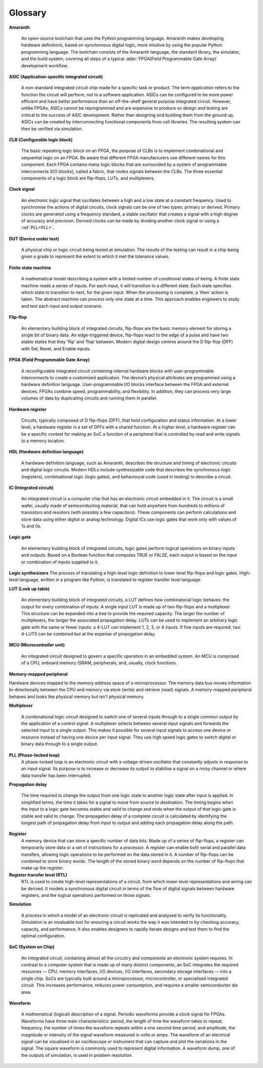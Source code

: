 Glossary 
========

.. glossary::

**Amaranth**

 An open-source toolchain that uses the Python programming language.
 Amaranth makes developing hardware definitions, based on synchronous digital logic, more intuitive by using the popular Python programming language. The toolchain consists of the Amaranth language, the standard library, the simulator, and the build system, covering all steps of a typical :abbr:`FPGA(Field Programmable Gate Array)` development workflow.

**ASIC (Application-specific integrated circuit)**

 A non-standard integrated circuit chip made for a specific task or product.
 The term *application* refers to the function the circuit will perform, not to a software application.
 ASICs can be configured to be more power efficient and have better performance than an off-the-shelf general purpose integrated circuit. However, unlike FPGAs, ASICs cannot be reprogrammed and are expensive to produce so design and testing are critical to the success of ASIC development.
 Rather than designing and building them from the ground up, ASICs can be created by interconnecting functional components from cell libraries. The resulting system can then be verified via simulation.

**CLB (Configurable logic block)**

 The basic repeating logic block on an FPGA, the purpose of CLBs is to implement combinational and sequential logic on an FPGA.
 Be aware that different FPGA manufacturers use different names for this component. 
 Each FPGA contains many logic blocks that are surrounded by a system of programmable interconnects (I/O blocks), called a fabric, that routes signals between the CLBs.
 The three essential components of a logic block are flip-flops, LUTs, and multiplexers.

**Clock signal**

 An electronic logic signal that oscillates between a high and a low state at a constant frequency.
 Used to synchronise the actions of digital circuits, clock signals can be one of two types: primary or derived. Primary clocks are generated using a frequency standard, a stable oscillator that creates a signal with a high degree of accuracy and precision. Derived clocks can be made by dividing another clock signal or using a :ref:`PLL<PLL>`. 

**DUT (Device under test)**

 A physical chip or logic circuit being tested at simulation.
 The results of the testing can result in a chip being given a grade to represent the extent to which it met the tolerance values. 

**Finite state machine**

 A mathematical model describing a system with a limited number of conditional states of being.
 A finite state machine reads a series of inputs. For each input, it will transition to a different state. Each state specifies which state to transition to next, for the given input. When the processing is complete, a ‘then’ action is taken. The abstract machine can process only one state at a time.
 This approach enables engineers to study and test each input and output scenario.

**Flip-flop**

 An elementary building block of integrated circuits, flip-flops are the basic memory element for storing a single bit of binary data.
 An edge-triggered device, flip-flops react to the edge of a pulse and have two stable states that they ‘flip’ and ‘flop’ between. 
 Modern digital design centres around the D flip-flop (DFF) with Set, Reset, and Enable inputs.

.. _FPGA:

**FPGA (Field Programmable Gate Array)**

 A reconfigurable integrated circuit containing internal hardware blocks with user-programmable interconnects to create a customised application.
 The device’s physical attributes are programmed using a hardware definition language. User-programmable I/O blocks interface between the FPGA and external devices.
 FPGAs combine speed, programmability, and flexibility. In addition, they can process very large volumes of data by duplicating circuits and running them in parallel.

**Hardware register**

 Circuits, typically composed of D flip-flops (DFF), that hold configuration and status information.
 At a lower level, a hardware register is a set of DFFs with a shared function. At a higher level, a hardware register can be a specific context for making an SoC a function of a peripheral that is controlled by read and write signals to a memory location. 

**HDL (Hardware definition language)**

 A hardware definition language, such as Amaranth, describes the structure and timing of electronic circuits and digital logic circuits.
 Modern HDLs include synthesizable code that describes the synchronous logic (registers), combinational logic (logic gates), and behavioural code (used in testing) to describe a circuit.    

**IC (Integrated circuit)**

 An integrated circuit is a computer chip that has an electronic circuit embedded in it.
 The circuit is a small wafer, usually made of semiconducting material, that can hold anywhere from hundreds to millions of transistors and resistors (with possibly a few capacitors). These components can perform calculations and store data using either digital or analog technology.
 Digital ICs use logic gates that work only with values of 1s and 0s. 

**Logic gate**

 An elementary building block of integrated circuits, logic gates perform logical operations on binary inputs and outputs.
 Based on a Boolean function that computes TRUE or FALSE, each output is based on the input or combination of inputs supplied to it.

**Logic synthesizers**
The process of translating a high-level logic definition to lower level flip-flops and logic gates.
High-level language, written in a program like Python, is translated to register transfer level language.

**LUT (Look up table)**

 An elementary building block of integrated circuits, a LUT defines how combinatorial logic behaves: the output for every combination of inputs.
 A single input LUT is made up of two flip-flops and a multiplexer. This structure can be expanded into a tree to provide the required capacity. The larger the number of multiplexers, the longer the associated propagation delay.
 LUTs can be used to implement an arbitrary logic gate with the same or fewer inputs: a 4-LUT can implement 1, 2, 3, or 4 inputs. If five inputs are required, two 4-LUTS can be combined but at the expense of propogation delay.

**MCU (Microcontroller unit)**

 An integrated circuit designed to govern a specific operation in an embedded system.
 An MCU is comprised of a CPU, onboard memory (SRAM, peripherals, and, usually, clock functions.

**Memory-mapped peripheral**

Hardware devices mapped to the memory address space of a microprocessor. 
The memory data bus moves information bi-directionally between the CPU and memory via store (write) and retrieve (read) signals. 
A memory-mapped peripheral behaves and looks like physical memory but isn't physical memory. 

**Multiplexer**

 A combinational logic circuit designed to switch one of several inputs through to a single common output by the application of a control signal.
 A multiplexer selects between several input signals and forwards the selected input to a single output. 
 This makes it possible for several input signals to access one device or resource instead of having one device per input signal. They use high speed logic gates to switch digital or binary data through to a single output.

.. _PLL:

**PLL (Phase-locked loop)**
 A phase-locked loop is an electronic circuit with a voltage-driven oscillator that constantly adjusts in response to an input signal.
 Its purpose is to increase or decrease its output to stabilise a signal on a noisy channel or where data transfer has been interrupted. 

**Propagation delay**

 The time required to change the output from one logic state to another logic state after input is applied.
 In simplified terms, the time it takes for a signal to move from source to destination. The timing begins when the input to a logic gate becomes stable and valid to change and ends when the output of that logic gate is stable and valid to change.
 The propagation delay of a complete circuit is calculated by identifying the longest path of propagation delay from input to output and adding each propagation delay along the path.

**Register**
 A memory device that can store a specific number of data bits.
 Made up of a series of flip-flops, a register can temporarily store data or a set of instructions for a processor. A register can enable both serial and parallel data transfers, allowing logic operations to be performed on the data stored in it.
 A number of flip-flops can be combined to store binary words. The length of the stored binary word depends on the number of flip-flops that make up the register. 

**Register transfer level (RTL)**
 RTL is used to create high-level representations of a circuit, from which lower-level representations and wiring can be derived.
 It models a synchronous digital circuit in terms of the flow of digital signals between hardware registers, and the logical operations performed on those signals.

**Simulation**

 A process in which a model of an electronic circuit is replicated and analysed to verify its functionality.
 Simulation is an invaluable tool for ensuring a circuit works the way it was intended to by checking accuracy, capacity, and performance. It also enables designers to rapidly iterate designs and test them to find the optimal configuration.

**SoC (System on Chip)**

 An integrated circuit, containing almost all the circuitry and components an electronic system requires.
 In contrast to a computer system that is made up of many distinct components, an SoC integrates the required resources — CPU, memory interfaces, I/O devices, I/O interfaces, secondary storage interfaces — into a single chip. SoCs are typically built around a microprocessor, microcontroller, or specialised integrated circuit. This increases performance, reduces power consumption, and requires a smaller semiconductor die area.

**Waveform**

 A mathematical (logical) description of a signal.
 Periodic waveforms provide a clock signal for FPGAs.
 Waveforms have three main characteristics: period, the length of time the waveform takes to repeat; frequency, the number of times the waveform repeats within a one second time period; and amplitude, the magnitude or intensity of the signal waveform measured in volts or amps.
 The waveform of an electrical signal can be visualised in an oscilloscope or instrument that can capture and plot the variations in the signal. The square waveform is commonly used to represent digital information.
 A waveform dump, one of the outputs of simulation, is used in problem resolution.